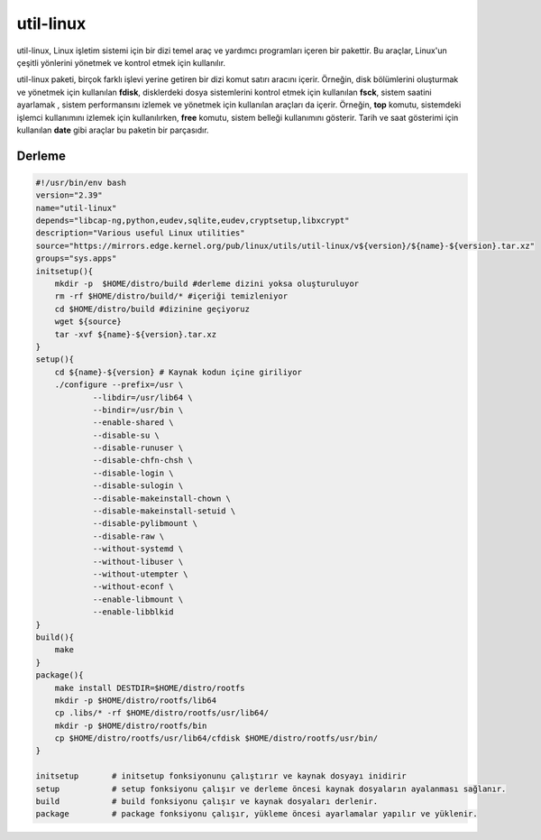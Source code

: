 
util-linux
+++++++++++

util-linux, Linux işletim sistemi için bir dizi temel araç ve yardımcı programları içeren bir pakettir. Bu araçlar, Linux'un çeşitli yönlerini yönetmek ve kontrol etmek için kullanılır.

util-linux paketi, birçok farklı işlevi yerine getiren bir dizi komut satırı aracını içerir. Örneğin, disk bölümlerini oluşturmak ve yönetmek için kullanılan **fdisk**, disklerdeki dosya sistemlerini kontrol etmek için kullanılan **fsck**, sistem saatini ayarlamak , sistem performansını izlemek ve yönetmek için kullanılan araçları da içerir. Örneğin, **top** komutu, sistemdeki işlemci kullanımını izlemek için kullanılırken, **free** komutu, sistem belleği kullanımını gösterir. Tarih ve saat gösterimi için kullanılan **date** gibi araçlar bu paketin bir parçasıdır.


Derleme
--------

.. code-block:: shell

    #!/usr/bin/env bash
    version="2.39"
    name="util-linux"
    depends="libcap-ng,python,eudev,sqlite,eudev,cryptsetup,libxcrypt"
    description="Various useful Linux utilities"
    source="https://mirrors.edge.kernel.org/pub/linux/utils/util-linux/v${version}/${name}-${version}.tar.xz"
    groups="sys.apps"
    initsetup(){
        mkdir -p  $HOME/distro/build #derleme dizini yoksa oluşturuluyor
        rm -rf $HOME/distro/build/* #içeriği temizleniyor
        cd $HOME/distro/build #dizinine geçiyoruz
        wget ${source}
        tar -xvf ${name}-${version}.tar.xz
    }
    setup(){
        cd ${name}-${version} # Kaynak kodun içine giriliyor
        ./configure --prefix=/usr \
        	--libdir=/usr/lib64 \
        	--bindir=/usr/bin \
        	--enable-shared \
        	--disable-su \
        	--disable-runuser \
        	--disable-chfn-chsh \
        	--disable-login \
        	--disable-sulogin \
        	--disable-makeinstall-chown \
        	--disable-makeinstall-setuid \
        	--disable-pylibmount \
        	--disable-raw \
        	--without-systemd \
        	--without-libuser \
        	--without-utempter \
        	--without-econf \
        	--enable-libmount \
        	--enable-libblkid 
    }
    build(){
        make
    }
    package(){
        make install DESTDIR=$HOME/distro/rootfs
        mkdir -p $HOME/distro/rootfs/lib64
        cp .libs/* -rf $HOME/distro/rootfs/usr/lib64/
        mkdir -p $HOME/distro/rootfs/bin
        cp $HOME/distro/rootfs/usr/lib64/cfdisk $HOME/distro/rootfs/usr/bin/
    }
    
    initsetup       # initsetup fonksiyonunu çalıştırır ve kaynak dosyayı inidirir
    setup           # setup fonksiyonu çalışır ve derleme öncesi kaynak dosyaların ayalanması sağlanır.
    build           # build fonksiyonu çalışır ve kaynak dosyaları derlenir.
    package         # package fonksiyonu çalışır, yükleme öncesi ayarlamalar yapılır ve yüklenir.

	
.. raw:: pdf

   PageBreak

